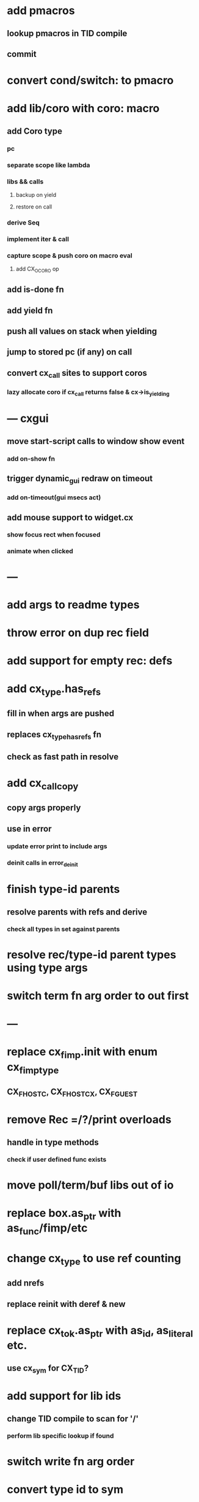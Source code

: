 * add pmacros
** lookup pmacros in TID compile
** commit
* convert cond/switch: to pmacro
* add lib/coro with coro: macro
** add Coro type
*** pc
*** separate scope like lambda
*** libs && calls
**** backup on yield
**** restore on call
*** derive Seq
*** implement iter & call
*** capture scope & push coro on macro eval
**** add CX_OCORO op
** add is-done fn
** add yield fn
** push all values on stack when yielding
** jump to stored pc (if any) on call
** convert cx_call sites to support coros
*** lazy allocate coro if cx_call returns false & cx->is_yielding
* --- cxgui
** move start-script calls to window show event
*** add on-show fn
** trigger dynamic_gui redraw on timeout
*** add on-timeout(gui msecs act)
** add mouse support to widget.cx
*** show focus rect when focused
*** animate when clicked
* ---
* add args to readme types
* throw error on dup rec field
* add support for empty rec: defs
* add cx_type.has_refs
** fill in when args are pushed
** replaces cx_type_has_refs fn
** check as fast path in resolve
* add cx_call_copy
** copy args properly
** use in error
*** update error print to include args
*** deinit calls in error_deinit
* finish type-id parents
** resolve parents with refs and derive
*** check all types in set against parents
* resolve rec/type-id parent types using type args
* switch term fn arg order to out first
* ---
* replace cx_fimp.init with enum cx_fimp_type
** CX_FHOST_C, CX_FHOST_CX, CX_FGUEST
* remove Rec =/?/print overloads
** handle in type methods
*** check if user defined func exists
* move poll/term/buf libs out of io
* replace box.as_ptr with as_func/fimp/etc
* change cx_type to use ref counting
** add nrefs
** replace reinit with deref & new
* replace cx_tok.as_ptr with as_id, as_literal etc.
** use cx_sym for CX_TID?
* add support for lib ids
** change TID compile to scan for '/'
*** perform lib specific lookup if found
* switch write fn arg order
* convert type id to sym
* convert macro id to sym
* convert func id to sym
* convert repl to use getline
* optimize const emit
** add op_type.emit_consts
*** rewrite getconst emit
** add cx_getconst_op.value
*** set in parse_const
*** change eval to push value
* replace clone fallback to copy with error
* replace varargs with size/array+macro
* --- cxcrypt
* add Pub/PrivKey
* add README/LICENSE

